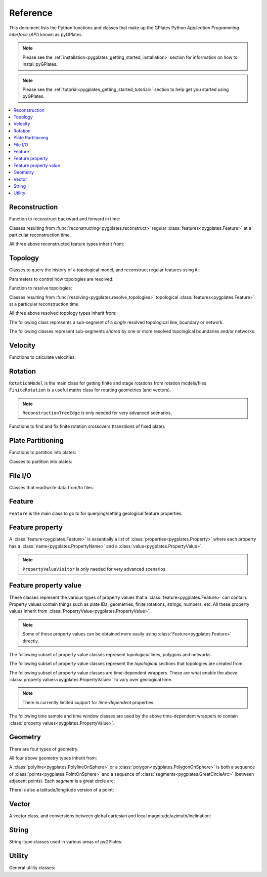 .. _pygplates_reference:

Reference
=========

This document lists the Python functions and classes that make up the GPlates Python *Application Programming Interface* (*API*) known as pyGPlates.

.. note:: Please see the :ref:`installation<pygplates_getting_started_installation>` section for information on how to install pyGPlates.

.. note:: Please see the :ref:`tutorial<pygplates_getting_started_tutorial>` section to help get you started using pyGPlates.


.. contents::
   :local:
   :depth: 2

Reconstruction
--------------

Function to reconstruct backward and forward in time:

.. autosummary::
   :toctree: generated

   pygplates.reconstruct
   pygplates.reverse_reconstruct

Classes resulting from :func:`reconstructing<pygplates.reconstruct>` regular
:class:`features<pygplates.Feature>` at a particular reconstruction time.

.. autosummary::
   :nosignatures:
   :toctree: generated

   pygplates.ReconstructedFeatureGeometry
   pygplates.ReconstructedFlowline
   pygplates.ReconstructedMotionPath

All three above reconstructed feature types inherit from:

.. autosummary::
   :nosignatures:
   :toctree: generated
   
   pygplates.ReconstructionGeometry

Topology
--------

Classes to query the history of a topological model, and reconstruct regular features using it:

.. autosummary::
   :nosignatures:
   :toctree: generated

   pygplates.TopologicalModel
   pygplates.TopologicalSnapshot
   pygplates.ReconstructedGeometryTimeSpan
   pygplates.TopologyPointLocation

Parameters to control how topologies are resolved:

.. autosummary::
   :nosignatures:
   :toctree: generated

   pygplates.ResolveTopologyParameters

Function to resolve topologies:

.. autosummary::
   :toctree: generated

   pygplates.resolve_topologies

Classes resulting from :func:`resolving<pygplates.resolve_topologies>` topological
:class:`features<pygplates.Feature>` at a particular reconstruction time.

.. autosummary::
   :nosignatures:
   :toctree: generated

   pygplates.ResolvedTopologicalLine
   pygplates.ResolvedTopologicalBoundary
   pygplates.ResolvedTopologicalNetwork

All three above resolved topology types inherit from:

.. autosummary::
   :nosignatures:
   :toctree: generated
   
   pygplates.ReconstructionGeometry

The following class represents a sub-segment of a *single* resolved topological line, boundary or network.

.. autosummary::
   :nosignatures:
   :toctree: generated
   
   pygplates.ResolvedTopologicalSubSegment

The following classes represent sub-segments *shared* by one or more resolved topological boundaries and/or networks.

.. autosummary::
   :nosignatures:
   :toctree: generated

   pygplates.ResolvedTopologicalSection
   pygplates.ResolvedTopologicalSharedSubSegment

Velocity
--------

Functions to calculate velocities:

.. autosummary::
   :toctree: generated

   pygplates.calculate_velocities

Rotation
--------

| ``RotationModel`` is the main class for getting finite and stage rotations from rotation models/files.
| ``FiniteRotation`` is a useful maths class for rotating geometries (and vectors).

.. autosummary::
   :nosignatures:
   :toctree: generated

   pygplates.RotationModel
   pygplates.FiniteRotation

.. note:: ``ReconstructionTreeEdge`` is only needed for very advanced scenarios.

.. autosummary::
   :nosignatures:
   :toctree: generated

   pygplates.ReconstructionTree
   pygplates.ReconstructionTreeEdge

Functions to find and fix finite rotation crossovers (transitions of fixed plate):

.. autosummary::
   :toctree: generated

   pygplates.find_crossovers
   pygplates.synchronise_crossovers

Plate Partitioning
------------------

Functions to partition into plates:

.. autosummary::
   :toctree: generated
   
   pygplates.partition_into_plates

Classes to partition into plates:

.. autosummary::
   :nosignatures:
   :toctree: generated
   
   pygplates.PlatePartitioner

File I/O
--------

Classes that read/write data from/to files:

.. autosummary::
   :nosignatures:
   :toctree: generated

   pygplates.FeatureCollection

Feature
-------

``Feature`` is the main class to go to for querying/setting geological feature properties.

.. autosummary::
   :nosignatures:
   :toctree: generated
   
   pygplates.Feature
   pygplates.FeatureCollection

Feature property
----------------

A :class:`feature<pygplates.Feature>` is essentially a list of :class:`properties<pygplates.Property>`
where each property has a :class:`name<pygplates.PropertyName>` and a :class:`value<pygplates.PropertyValue>`.

.. note:: ``PropertyValueVisitor`` is only needed for very advanced scenarios.

.. autosummary::
   :nosignatures:
   :toctree: generated

   pygplates.Property
   pygplates.PropertyName
   pygplates.PropertyValue
   pygplates.PropertyValueVisitor

Feature property value
----------------------

| These classes represent the various types of property values that a :class:`feature<pygplates.Feature>` can contain.
| Property values contain things such as plate IDs, geometries, finite rotations, strings, numbers, etc.
  All these property values inherit from :class:`PropertyValue<pygplates.PropertyValue>`.

.. note:: Some of these property values can be obtained more easily using :class:`Feature<pygplates.Feature>` directly.

.. autosummary::
   :nosignatures:
   :toctree: generated
   
   pygplates.Enumeration
   pygplates.GmlDataBlock
   pygplates.GmlLineString
   pygplates.GmlMultiPoint
   pygplates.GmlOrientableCurve
   pygplates.GmlPoint
   pygplates.GmlPolygon
   pygplates.GmlTimeInstant
   pygplates.GmlTimePeriod
   pygplates.GpmlArray
   pygplates.GpmlFiniteRotation

   # Not including interpolation function since it is not really used (yet) in GPlates and hence
   # is just extra baggage for the python API user (we can add it later though)...
   #pygplates.GpmlFiniteRotationSlerp
   #pygplates.GpmlInterpolationFunction

   pygplates.GpmlKeyValueDictionary
   pygplates.GpmlOldPlatesHeader
   pygplates.GpmlPlateId
   pygplates.GpmlPolarityChronId
   pygplates.XsBoolean
   pygplates.XsDouble
   pygplates.XsInteger
   pygplates.XsString

The following subset of property value classes represent *topological* lines, polygons and networks.

.. autosummary::
   :nosignatures:
   :toctree: generated

   pygplates.GpmlTopologicalLine
   pygplates.GpmlTopologicalPolygon
   pygplates.GpmlTopologicalNetwork

The following subset of property value classes represent the *topological* sections that topologies are created from.

.. autosummary::
   :nosignatures:
   :toctree: generated

   pygplates.GpmlTopologicalSection
   pygplates.GpmlTopologicalSectionList
   pygplates.GpmlTopologicalPoint
   pygplates.GpmlTopologicalLineSection
   pygplates.GpmlPropertyDelegate
   pygplates.GpmlPropertyDelegateList


The following subset of property value classes are time-dependent wrappers.
These are what enable the above :class:`property values<pygplates.PropertyValue>` to vary over geological time.

.. note:: There is currently limited support for *time-dependent* properties.

.. autosummary::
   :nosignatures:
   :toctree: generated

   pygplates.GpmlConstantValue
   pygplates.GpmlIrregularSampling
   pygplates.GpmlPiecewiseAggregation

The following time sample and time window classes are used by the above time-dependent wrappers to
contain :class:`property values<pygplates.PropertyValue>`.

.. autosummary::
   :nosignatures:
   :toctree: generated

   pygplates.GpmlTimeSample
   pygplates.GpmlTimeSampleList
   pygplates.GpmlTimeWindow
   pygplates.GpmlTimeWindowList

Geometry
--------

There are four types of geometry:

.. autosummary::
   :nosignatures:
   :toctree: generated
   
   pygplates.PointOnSphere
   pygplates.MultiPointOnSphere
   pygplates.PolylineOnSphere
   pygplates.PolygonOnSphere

All four above geometry types inherit from:

.. autosummary::
   :nosignatures:
   :toctree: generated
   
   pygplates.GeometryOnSphere

A :class:`polyline<pygplates.PolylineOnSphere>` or a :class:`polygon<pygplates.PolygonOnSphere>` is
both a sequence of :class:`points<pygplates.PointOnSphere>` and a sequence of
:class:`segments<pygplates.GreatCircleArc>` (between adjacent points).
Each *segment* is a great circle arc:

.. autosummary::
   :nosignatures:
   :toctree: generated
   
   pygplates.GreatCircleArc

There is also a latitude/longitude version of a point:

.. autosummary::
   :nosignatures:
   :toctree: generated

   pygplates.LatLonPoint

Vector
------

A vector class, and conversions between global cartesian and local magnitude/azimuth/inclination:

.. autosummary::
   :nosignatures:
   :toctree: generated
   
   pygplates.LocalCartesian
   pygplates.Vector3D

String
------

String-type classes used in various areas of pyGPlates:

.. autosummary::
   :nosignatures:
   :toctree: generated
   
   pygplates.EnumerationType
   pygplates.FeatureId
   pygplates.FeatureType
   pygplates.PropertyName
   pygplates.ScalarType

Utility
-------

General utility classes:

.. autosummary::
   :nosignatures:
   :toctree: generated
   
   pygplates.DateLineWrapper
   pygplates.Earth
   pygplates.FeaturesFunctionArgument
   pygplates.GeoTimeInstant
   pygplates.Version
